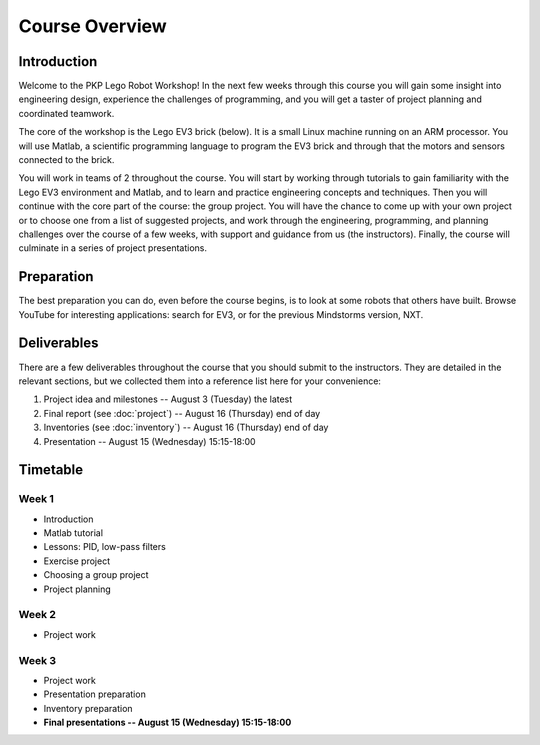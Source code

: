 Course Overview
==========================================

Introduction
------------

Welcome to the PKP Lego Robot Workshop! In the next few weeks through this course you will gain some insight into engineering design, experience the challenges of programming, and you will get a taster of project planning and coordinated teamwork.

The core of the workshop is the Lego EV3 brick (below). It is a small Linux machine running on an ARM processor. You will use Matlab, a scientific programming language to program the EV3 brick and through that the motors and sensors connected to the brick.

.. image:: resources/ev3-brick.png

You will work in teams of 2 throughout the course. You will start by working through tutorials to gain familiarity with the Lego EV3 environment and Matlab, and to learn and practice engineering concepts and techniques. Then you will continue with the core part of the course: the group project. You will have the chance to come up with your own project or to choose one from a list of suggested projects, and work through the engineering, programming, and planning challenges over the course of a few weeks, with support and guidance from us (the instructors). Finally, the course will culminate in a series of project presentations.



.. comment Group mailing list

    ------------------
    
    We have created a mailing list dedicated to this group. The primary purpose is that you can ask questions and discuss problems and ideas here. Additionally, we (the instructors) are also members of the list and we will contribute to the discussion when it is helpful.
    
    If you're not already a member of the group, request to join by opening the `PKP Lego Robotics 2014 Google Group <https://groups.google.com/forum/#!forum/pkp-lego-robotics-2014>`_.
    
    Don't forget to set your email preferences so that you get immediate notifications for every post.
    
    You can email the list by writing to pkp-lego-robotics-2014 [AT] googlegroups.com.
    
    You can also access the mailing list as a forum directly from these docs on the :doc:`forum` page.



Preparation
-----------

The best preparation you can do, even before the course begins, is to look at some robots that others have built. Browse YouTube for interesting applications: search for EV3, or for the previous Mindstorms version, NXT.



Deliverables
------------

There are a few deliverables throughout the course that you should submit to the instructors. They are detailed in the relevant sections, but we collected them into a reference list here for your convenience:

#. Project idea and milestones -- August 3 (Tuesday) the latest
#. Final report (see :doc:`project`) -- August 16 (Thursday) end of day
#. Inventories (see :doc:`inventory`) -- August 16 (Thursday) end of day
#. Presentation -- August 15 (Wednesday) 15:15-18:00



Timetable
----------

Week 1
~~~~~~

* Introduction
* Matlab tutorial
* Lessons: PID, low-pass filters
* Exercise project
* Choosing a group project
* Project planning

.. comment
   ====================== ============= ============= ============= ============= ============= 
   Week 1                  June 29       June 30       July 1        July 2        July 3
   ====================== ============= ============= ============= ============= ============= 
   **10:25--11:40**                                    Lecture 2
   ---------------------- ------------- ------------- ------------- ------------- ------------- 
   **11:50--13:05**                                    Seminar C 1
   ---------------------- ------------- ------------- ------------- ------------- ------------- 
   Lunch
   ---------------------- ------------- ------------- ------------- ------------- ------------- 
   **15:25--16:40**                      Lecture 1     Seminar A 1
   ---------------------- ------------- ------------- ------------- ------------- ------------- 
   **16:50--18:05**
   ====================== ============= ============= ============= ============= ============= 



.. comment     
   ====================== ============= ============= ============= ============= ============= 
   Week 2                  July 6        July 7        July 8        July 9       July 10
   ====================== ============= ============= ============= ============= ============= 
   **10:25--11:40**        Seminar B 1   Lecture 4     Seminar B 2   Lecture 6
   ---------------------- ------------- ------------- ------------- ------------- ------------- 
   **11:50--13:05**                      Seminar C 2                 Seminar C 3
   ---------------------- ------------- ------------- ------------- ------------- ------------- 
   Lunch
   ---------------------- ------------- ------------- ------------- ------------- ------------- 
   **15:25--16:40**        Lecture 3     Seminar A 2   Lecture 5     Seminar A 3
   ---------------------- ------------- ------------- ------------- ------------- ------------- 
   **16:50--18:05**
   ====================== ============= ============= ============= ============= ============= 

Week 2
~~~~~~

* Project work

.. comment
   ====================== ============= ============= ============= ============= ============= 
   Week 3                  July 13       July 14       July 15       July 16       July 17
   ====================== ============= ============= ============= ============= ============= 
   **10:25--11:40**        Seminar B 3   Lecture 8     Seminar B 4   Lecture 10    Seminar A 6
   ---------------------- ------------- ------------- ------------- ------------- ------------- 
   **11:50--13:05**                      Seminar C 4                 Seminar C 5
   ---------------------- ------------- ------------- ------------- ------------- ------------- 
   Lunch
   ---------------------- ------------- ------------- ------------- ------------- ------------- 
   **15:25--16:40**        Lecture 7     Seminar A 4   Lecture 9     Seminar A 5   Seminar B 5
   ---------------------- ------------- ------------- ------------- ------------- ------------- 
   **16:50--18:05**
   ====================== ============= ============= ============= ============= ============= 

Week 3
~~~~~~

* Project work
* Presentation preparation
* Inventory preparation
* **Final presentations -- August 15 (Wednesday) 15:15-18:00**

.. comment   
   ====================== ============= ============= ============= ============= ============= 
   Week 4                  July 20       July 21       July 22       July 23       July 24
   ====================== ============= ============= ============= ============= ============= 
   **10:25--11:40**        Seminar B 6   Lecture 12    Seminar B 7   Seminar B 8
   ---------------------- ------------- ------------- ------------- ------------- ------------- 
   **11:50--13:05**                      Seminar C 7   Seminar C 8
   ---------------------- ------------- ------------- ------------- ------------- ------------- 
   Lunch
   ---------------------- ------------- ------------- ------------- ------------- ------------- 
   **15:25--16:40**        Lecture 11    Seminar A 7                 Seminar A 8
   ---------------------- ------------- ------------- ------------- ------------- ------------- 
   **16:50--18:05**        Seminar C 6
   ====================== ============= ============= ============= ============= =============

